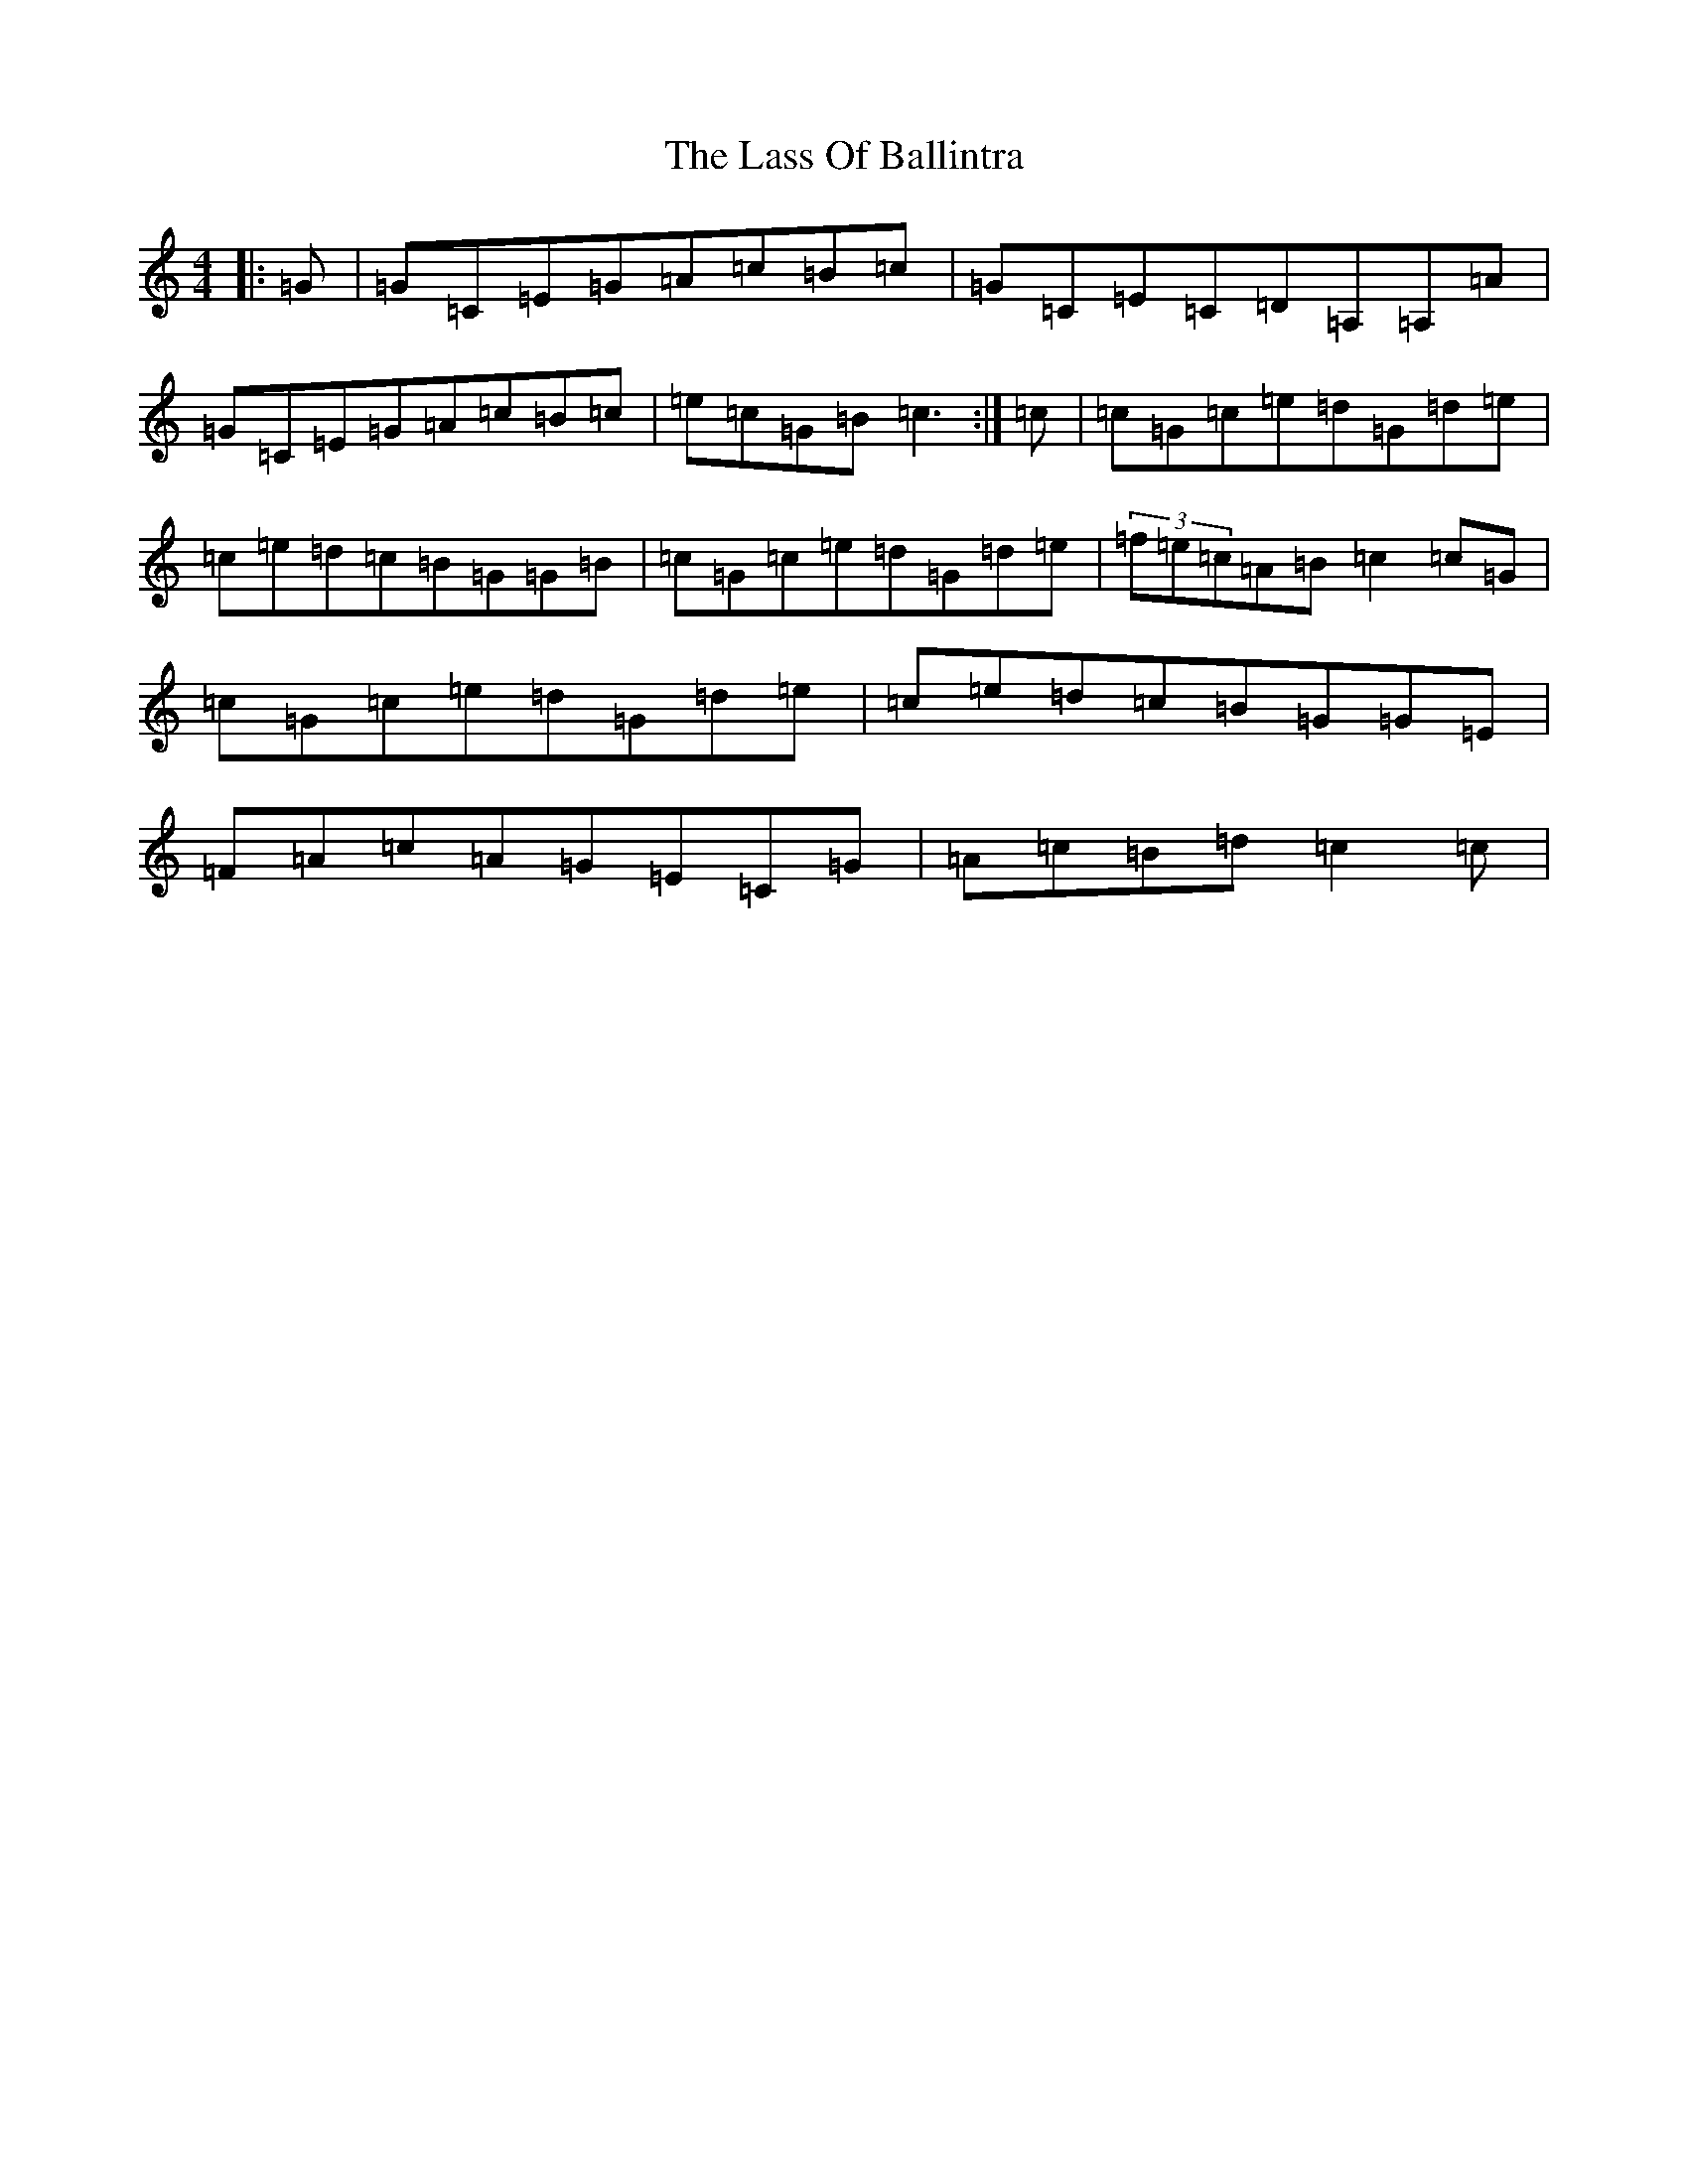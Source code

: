 X: 12137
T: Lass Of Ballintra, The
S: https://thesession.org/tunes/4211#setting4829
R: reel
M:4/4
L:1/8
K: C Major
|:=G|=G=C=E=G=A=c=B=c|=G=C=E=C=D=A,=A,=A|=G=C=E=G=A=c=B=c|=e=c=G=B=c3:|=c|=c=G=c=e=d=G=d=e|=c=e=d=c=B=G=G=B|=c=G=c=e=d=G=d=e|(3=f=e=c=A=B=c2=c=G|=c=G=c=e=d=G=d=e|=c=e=d=c=B=G=G=E|=F=A=c=A=G=E=C=G|=A=c=B=d=c2=c|